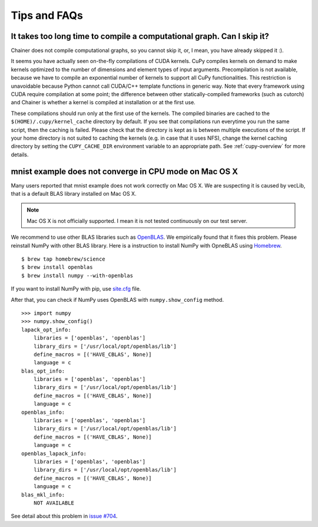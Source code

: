 Tips and FAQs
=============

It takes too long time to compile a computational graph. Can I skip it?
-----------------------------------------------------------------------

Chainer does not compile computational graphs, so you cannot skip it, or, I mean, you have already skipped it :).

It seems you have actually seen on-the-fly compilations of CUDA kernels.
CuPy compiles kernels on demand to make kernels optimized to the number of dimensions and element types of input arguments.
Precompilation is not available, because we have to compile an exponential number of kernels to support all CuPy functionalities.
This restriction is unavoidable because Python cannot call CUDA/C++ template functions in generic way.
Note that every framework using CUDA require compilation at some point; the difference between other statically-compiled frameworks (such as cutorch) and Chainer is whether a kernel is compiled at installation or at the first use.

These compilations should run only at the first use of the kernels.
The compiled binaries are cached to the ``$(HOME)/.cupy/kernel_cache`` directory by default.
If you see that compilations run everytime you run the same script, then the caching is failed.
Please check that the directory is kept as is between multiple executions of the script.
If your home directory is not suited to caching the kernels (e.g. in case that it uses NFS), change the kernel caching directory by setting the ``CUPY_CACHE_DIR`` environment variable to an appropriate path.
See :ref:`cupy-overview` for more details.


mnist example does not converge in CPU mode on Mac OS X
-------------------------------------------------------

Many users reported that mnist example does not work correctly on Mac OS X.
We are suspecting it is caused by vecLib, that is a default BLAS library installed on Mac OS X.

.. note::

   Mac OS X is not officially supported.
   I mean it is not tested continuously on our test server.

We recommend to use other BLAS libraries such as `OpenBLAS <http://www.openblas.net/>`_.
We empirically found that it fixes this problem.
Please reinstall NumPy with other BLAS library.
Here is a instruction to install NumPy with OpneBLAS using `Homebrew <http://brew.sh/>`_.

::

   $ brew tap homebrew/science
   $ brew install openblas
   $ brew install numpy --with-openblas

If you want to install NumPy with pip, use `site.cfg <https://github.com/numpy/numpy/blob/master/site.cfg.example>`_ file.

After that, you can check if NumPy uses OpenBLAS with ``numpy.show_config`` method.

::

   >>> import numpy
   >>> numpy.show_config()
   lapack_opt_info:
       libraries = ['openblas', 'openblas']
       library_dirs = ['/usr/local/opt/openblas/lib']
       define_macros = [('HAVE_CBLAS', None)]
       language = c
   blas_opt_info:
       libraries = ['openblas', 'openblas']
       library_dirs = ['/usr/local/opt/openblas/lib']
       define_macros = [('HAVE_CBLAS', None)]
       language = c
   openblas_info:
       libraries = ['openblas', 'openblas']
       library_dirs = ['/usr/local/opt/openblas/lib']
       define_macros = [('HAVE_CBLAS', None)]
       language = c
   openblas_lapack_info:
       libraries = ['openblas', 'openblas']
       library_dirs = ['/usr/local/opt/openblas/lib']
       define_macros = [('HAVE_CBLAS', None)]
       language = c
   blas_mkl_info:
       NOT AVAILABLE


See detail about this problem in `issue #704 <https://github.com/pfnet/chainer/issues/704>`_.
